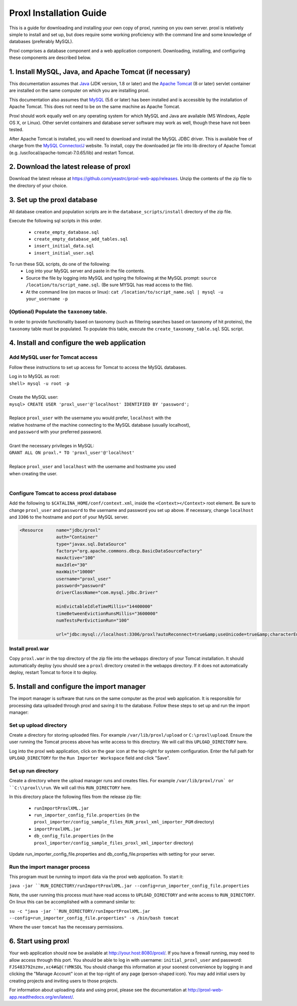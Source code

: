 ===========================================
Proxl Installation Guide
===========================================

This is a guide for downloading and installing your own copy of proxl, running on
you own server. proxl is relatively simple to install and set up, but does require
some working proficiency with the command line and some knowledge of databases
(preferably MySQL).

Proxl comprises a database component and a web application component. Downloading,
installing, and configuring these components are described below.

1. Install MySQL, Java, and Apache Tomcat (if necessary)
==========================================================

This documentation assumes that `Java <http://www.oracle.com/technetwork/java/javase/downloads/index.html>`_ (JDK version, 1.8 or later) and the
`Apache Tomcat <http://tomcat.apache.org/>`_ (8 or later) servlet container are installed on the same
computer on which you are installing proxl.

This documentation also assumes that `MySQL <http://www.mysql.com/>`_ (5.6 or later) has been
installed and is accessible by the installation of Apache Tomcat. This does not need to be on the
same machine as Apache Tomcat.

Proxl should work equally well on any operating system for which
MySQL and Java are available (MS Windows, Apple OS X, or Linux). Other servlet containers and database
server software may work as well, though these have not been tested.

After Apache Tomcat is installed, you will need to download and install the MySQL JDBC driver. This is available free of charge from the 
`MySQL Connector/J <http://dev.mysql.com/downloads/connector/j/>`_ website. To install, copy
the downloaded jar file into lib directory of Apache Tomcat  (e.g. /usr/local/apache-tomcat-7.0.65/lib)
and restart Tomcat.

2. Download the latest release of proxl
==========================================================
Download the latest release at `<https://github.com/yeastrc/proxl-web-app/releases>`_. Unzip
the contents of the zip file to the directory of your choice.

3. Set up the proxl database
==========================================================
All database creation and population scripts are in the ``database_scripts/install`` directory of the zip file.

Execute the following sql scripts in this order.

    * ``create_empty_database.sql``
    * ``create_empty_database_add_tables.sql``
    * ``insert_initial_data.sql``
    * ``insert_initial_user.sql``
    

To run these SQL scripts, do one of the following:
    * Log into your MySQL server and paste in the file contents.
    * Source the file by logging into MySQL and typing the following at the MySQL prompt: ``source /location/to/script_name.sql``. (Be sure MYSQL has read access to the file).
    * At the command line (on macos or linux): ``cat /location/to/script_name.sql | mysql -u your_username -p``

(Optional) Populate the ``taxonomy`` table.
-------------------------------------------------------
In order to provide functionality based on taxonomy (such as filtering searches based on taxonomy of hit proteins), the
``taxonomy`` table must be populated. To populate this table, execute the ``create_taxonomy_table.sql`` SQL script.

4. Install and configure the web application
==========================================================

Add MySQL user for Tomcat access
------------------------------------------
Follow these instructions to set up access for Tomcat to access the MySQL databases.

|	Log in to MySQL as root:
|	``shell> mysql -u root -p``
|	
|	Create the MySQL user:
|	``mysql> CREATE USER 'proxl_user'@'localhost' IDENTIFIED BY 'password';``	
|
|	Replace ``proxl_user`` with the username you would prefer, ``localhost`` with the
|	relative hostname of the machine connecting to the MySQL database (usually localhost),
|	and ``password`` with your preferred password.
|
|	Grant the necessary privileges in MySQL:
|	``GRANT ALL ON proxl.* TO 'proxl_user'@'localhost'``	
|
|	Replace ``proxl_user`` and ``localhost`` with the username and hostname you used
|	when creating the user.
|

Configure Tomcat to access proxl database
---------------------------------------------------------

Add the following to ``$CATALINA_HOME/conf/context.xml``, inside the ``<Context></Context>`` root
element. Be sure to change ``proxl_user`` and ``password`` to the username and password you set
up above. If necessary, change ``localhost`` and ``3306`` to the hostname and port of your
MySQL server.
	
.. code-block:: xml
	
          <Resource     name="jdbc/proxl"
                        auth="Container"
                        type="javax.sql.DataSource"
                        factory="org.apache.commons.dbcp.BasicDataSourceFactory"
                        maxActive="100"
                        maxIdle="30"
                        maxWait="10000"
                        username="proxl_user"
                        password="password"
                        driverClassName="com.mysql.jdbc.Driver"

                        minEvictableIdleTimeMillis="14400000"
                        timeBetweenEvictionRunsMillis="3600000"
                        numTestsPerEvictionRun="100"

                        url="jdbc:mysql://localhost:3306/proxl?autoReconnect=true&amp;useUnicode=true&amp;characterEncoding=UTF-8&amp;characterSetResults=UTF-8"/>



Install proxl.war
------------------------------
Copy ``proxl.war`` in the top directory of the zip file into the
``webapps`` directory of your Tomcat installation. It should automatically deploy (you should
see a ``proxl`` directory created in the webapps directory. If it does not automatically deploy,
restart Tomcat to force it to deploy.

5. Install and configure the import manager
==========================================================
The import manager is software that runs on the same computer as the proxl web application. It is responsible for processing data uploaded
through proxl and saving it to the database. Follow these steps to set up and run the import manager:

Set up upload directory
-------------------------
Create a directory for storing uploaded files. For example ``/var/lib/proxl/upload`` or ``C:\proxl\upload``. Ensure the user running the Tomcat process above
has write access to this directory. We will call this ``UPLOAD_DIRECTORY`` here.

Log into the proxl web application, click on the gear icon at the top-right for system configuration. Enter the full path for ``UPLOAD_DIRECTORY`` for the ``Run Importer Workspace`` field and click "Save".

Set up run directory
-------------------------
Create a directory where the upload manager runs and creates files. For example ``/var/lib/proxl/run` or ``C:\\proxl\\run``. We will call this ``RUN_DIRECTORY`` here.

In this directory place the following files from the release zip file:

    * ``runImportProxlXML.jar``
    * ``run_importer_config_file.properties`` (in the ``proxl_importer/config_sample_files_RUN_proxl_xml_importer_PGM`` directory)
    * ``importProxlXML.jar``
    * ``db_config_file.properties`` (in the ``proxl_importer/config_sample_files_proxl_xml_importer`` directory)

Update run_importer_config_file.properties and db_config_file.properties with setting for your server.

Run the import manager process
--------------------------------
This program must be running to import data via the proxl web application. To start it:

``java -jar ``RUN_DIRECTORY/runImportProxlXML.jar --config=run_importer_config_file.properties``

Note, the user running this process must have read access to ``UPLOAD_DIRECTORY`` and write access to ``RUN_DIRECTORY``.  On linux this can be accomplished
with a command similar to:

``su -c "java -jar ``RUN_DIRECTORY/runImportProxlXML.jar --config=run_importer_config_file.properties" -s /bin/bash tomcat``

Where the user ``tomcat`` has the necessary permissions.


6. Start using proxl
==========================================================
Your web application should now be available at http://your.host:8080/proxl/.
If you have a firewall running, may need to allow access through this port.
You should be able to log in with username: ``initial_proxl_user`` and
password: ``FJS483792nzmv,xc4#&@(!VMKSDL``  You should change this information at your soonest
convenience by logging in and clicking the "Manage Account" icon at the top-right of any page
(person-shaped icon). You may add initial users by creating projects and inviting users to those projects.

For information about uploading data and using proxl, please see the documentation at `<http://proxl-web-app.readthedocs.org/en/latest/>`_.
